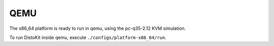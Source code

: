 QEMU
====

The x86_64 platform is ready to run in qemu, using the pc-q35-2.12 KVM simulation.

To run DistoKit inside qemu, execute ``./configs/platform-x86_64/run``.
